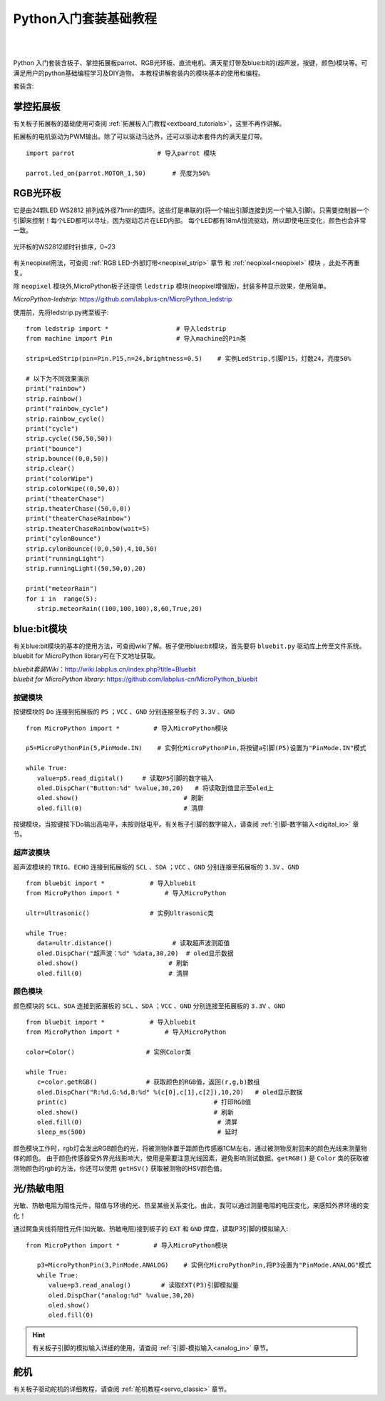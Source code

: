 
Python入门套装基础教程
====================

.. _extboard_kit:


.. image:: /images/extboard/extboard_kit.png
    :width: 800

|
|
Python 入门套装含板子、掌控拓展板parrot、RGB光环板、直流电机、满天星灯带及blue:bit的(超声波，按键，颜色)模块等。可满足用户的python基础编程学习及DIY造物。
本教程讲解套装内的模块基本的使用和编程。

套装含:

=============  =================== ====
 名称         参数             数量
=============  =================== ====
板子                          1                  
掌控拓展板                       1
RGB光环板       24颗              1
超声波模块                       1
颜色模块                        1               
按键模块                        1  
RGB灯带                         1
满天星LED灯条                    1 
TT马达                          2
舵机                            1
热敏电阻                        1  
光敏电阻                        1  
=============  =================== ====



掌控拓展板
++++++++

有关板子拓展板的基础使用可查阅 :ref:`拓展板入门教程<extboard_tutorials>`，这里不再作讲解。

拓展板的电机驱动为PWM输出。除了可以驱动马达外，还可以驱动本套件内的满天星灯带。


::

    import parrot                      # 导入parrot 模块

    parrot.led_on(parrot.MOTOR_1,50)       # 亮度为50%
 



RGB光环板
+++++++++++

它是由24颗LED WS2812 排列成外径71mm的圆环。这些灯是串联的(将一个输出引脚连接到另一个输入引脚)。只需要控制器一个引脚来控制！每个LED都可以寻址，因为驱动芯片在LED内部。
每个LED都有18mA恒流驱动，所以即使电压变化，颜色也会非常一致。

.. figure:: /images/extboard/pixelRing.png
    :align: center
    :width: 250

    光环板的WS2812顺时针排序，0~23

有关neopixel用法，可查阅 :ref:`RGB LED-外部灯带<neopixel_strip>`  章节 和 :ref:`neopixel<neopixel>` 模块 ，此处不再重复。

除 ``neopixel`` 模块外,MicroPython板子还提供 ``ledstrip`` 模块(neopixel增强版)，封装多种显示效果，使用简单。 

| *MicroPython-ledstrip:* https://github.com/labplus-cn/MicroPython_ledstrip

使用前，先将ledstrip.py拷至板子::

    from ledstrip import *                  # 导入ledstrip
    from machine import Pin                 # 导入machine的Pin类

    strip=LedStrip(pin=Pin.P15,n=24,brightness=0.5)    # 实例LedStrip,引脚P15，灯数24，亮度50%

    # 以下为不同效果演示
    print("rainbow")
    strip.rainbow()  
    print("rainbow_cycle")
    strip.rainbow_cycle()  
    print("cycle")
    strip.cycle((50,50,50))
    print("bounce")
    strip.bounce((0,0,50))
    strip.clear()
    print("colorWipe")
    strip.colorWipe((0,50,0))
    print("theaterChase")
    strip.theaterChase((50,0,0))
    print("theaterChaseRainbow")
    strip.theaterChaseRainbow(wait=5)
    print("cylonBounce")
    strip.cylonBounce((0,0,50),4,10,50)
    print("runningLight")
    strip.runningLight((50,50,0),20)

    print("meteorRain")
    for i in  range(5):
       strip.meteorRain((100,100,100),8,60,True,20)

blue:bit模块
+++++++++++

有关blue:bit模块的基本的使用方法，可查阅wiki了解。板子使用blue:bit模块，首先要将 ``bluebit.py`` 驱动库上传至文件系统。bluebit for MicroPython library可在下文地址获取。

| *bluebit套装Wiki*：http://wiki.labplus.cn/index.php?title=Bluebit
| *bluebit for MicroPython library*: https://github.com/labplus-cn/MicroPython_bluebit

按键模块
~~~~~~

按键模块的 ``Do`` 连接到拓展板的 ``P5`` ；``VCC`` 、``GND`` 分别连接至板子的 ``3.3V`` 、``GND`` ::

    from MicroPython import *         # 导入MicroPython模块

    p5=MicroPythonPin(5,PinMode.IN)    # 实例化MicroPythonPin,将按键a引脚(P5)设置为"PinMode.IN"模式

    while True:
       value=p5.read_digital()     # 读取P5引脚的数字输入
       oled.DispChar("Button:%d" %value,30,20)   # 将读取到值显示至oled上
       oled.show()                            # 刷新
       oled.fill(0)                           # 清屏



按键模块，当按键按下Do输出高电平，未按则低电平。有关板子引脚的数字输入，请查阅 :ref:`引脚-数字输入<digital_io>` 章节。

超声波模块
~~~~~~

超声波模块的 ``TRIG``、``ECHO`` 连接到拓展板的 ``SCL`` 、``SDA`` ；``VCC`` 、``GND`` 分别连接至拓展板的 ``3.3V`` 、``GND`` ::

    from bluebit import *            # 导入bluebit
    from MicroPython import *            # 导入MicroPython

    ultr=Ultrasonic()                # 实例Ultrasonic类

    while True:
       data=ultr.distance()                # 读取超声波测距值
       oled.DispChar("超声波：%d" %data,30,20)  # oled显示数据
       oled.show()                        # 刷新
       oled.fill(0)                       # 清屏

颜色模块
~~~~~~

颜色模块的 ``SCL``、``SDA`` 连接到拓展板的 ``SCL`` 、``SDA`` ；``VCC`` 、``GND`` 分别连接至拓展板的 ``3.3V`` 、``GND`` ::

    from bluebit import *            # 导入bluebit
    from MicroPython import *            # 导入MicroPython

    color=Color()                   # 实例Color类

    while True:
       c=color.getRGB()             # 获取颜色的RGB值，返回(r,g,b)数组
       oled.DispChar("R:%d,G:%d,B:%d" %(c[0],c[1],c[2]),10,20)   # oled显示数据
       print(c)                                       # 打印RGB值
       oled.show()                                    # 刷新
       oled.fill(0)                                    # 清屏
       sleep_ms(500)                                   # 延时


颜色模块工作时，rgb灯会发出RGB颜色的光，将被测物体置于距颜色传感器1CM左右，通过被测物反射回来的颜色光线来测量物体的颜色。
由于颜色传感器受外界光线影响大，使用是需要注意光线因素，避免影响测试数据。``getRGB()`` 是 ``Color`` 类的获取被测物颜色的rgb的方法，你还可以使用 ``getHSV()`` 获取被测物的HSV颜色值。


光/热敏电阻
++++++++++

光敏、热敏电阻为阻性元件，阻值与环境的光、热呈某些关系变化。由此，我可以通过测量电阻的电压变化，来感知外界环境的变化！


通过鳄鱼夹线将阻性元件(如光敏、热敏电阻)接到板子的 ``EXT`` 和 ``GND`` 焊盘，读取P3引脚的模拟输入::

    from MicroPython import *         # 导入MicroPython模块

       p3=MicroPythonPin(3,PinMode.ANALOG)    # 实例化MicroPythonPin,将P3设置为"PinMode.ANALOG"模式
       while True:
          value=p3.read_analog()        # 读取EXT(P3)引脚模拟量
          oled.DispChar("analog:%d" %value,30,20)
          oled.show()
          oled.fill(0)

.. image:: ../../images/tutorials/ext.png
    :width: 180
    :align: center


.. Hint:: 有关板子引脚的模拟输入详细的使用，请查阅 :ref:`引脚-模拟输入<analog_in>` 章节。

舵机
++++

有关板子驱动舵机的详细教程，请查阅 :ref:`舵机教程<servo_classic>` 章节。
